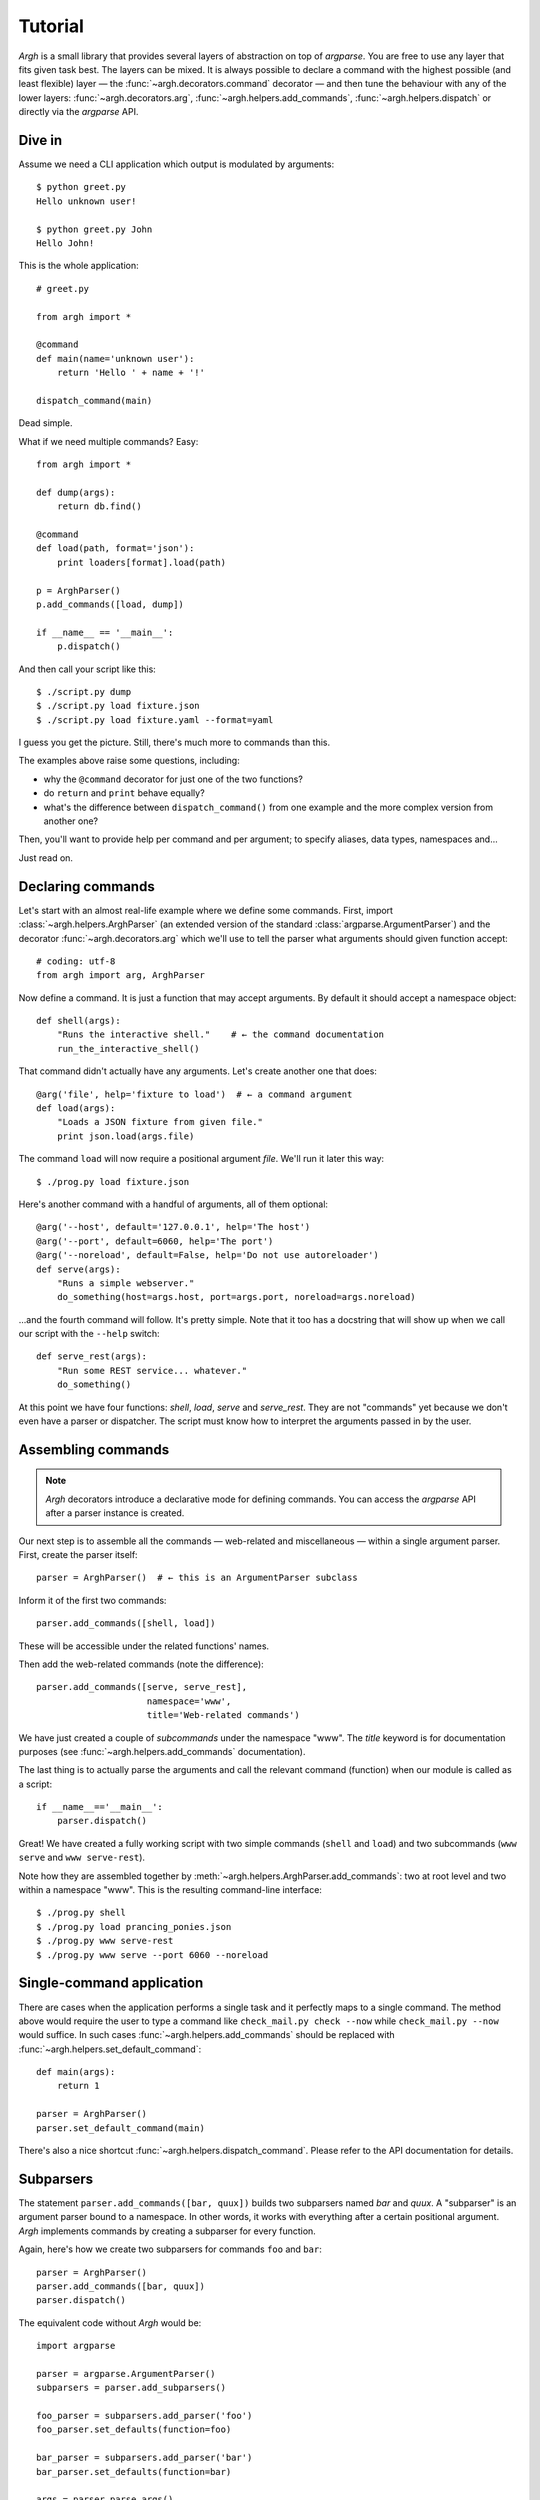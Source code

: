 Tutorial
========

`Argh` is a small library that provides several layers of abstraction on top of
`argparse`. You are free to use any layer that fits given task best. The layers
can be mixed. It is always possible to declare a command with the highest
possible (and least flexible) layer — the :func:`~argh.decorators.command`
decorator — and then tune the behaviour with any of the lower layers:
:func:`~argh.decorators.arg`, :func:`~argh.helpers.add_commands`,
:func:`~argh.helpers.dispatch` or directly via the `argparse` API.

Dive in
-------

Assume we need a CLI application which output is modulated by arguments::

    $ python greet.py
    Hello unknown user!

    $ python greet.py John
    Hello John!

This is the whole application::

    # greet.py

    from argh import *

    @command
    def main(name='unknown user'):
        return 'Hello ' + name + '!'

    dispatch_command(main)

Dead simple.

What if we need multiple commands? Easy::

    from argh import *

    def dump(args):
        return db.find()

    @command
    def load(path, format='json'):
        print loaders[format].load(path)

    p = ArghParser()
    p.add_commands([load, dump])

    if __name__ == '__main__':
        p.dispatch()

And then call your script like this::

    $ ./script.py dump
    $ ./script.py load fixture.json
    $ ./script.py load fixture.yaml --format=yaml

I guess you get the picture. Still, there's much more to commands than this.

The examples above raise some questions, including:

* why the ``@command`` decorator for just one of the two functions?
* do ``return`` and ``print`` behave equally?
* what's the difference between ``dispatch_command()`` from one example
  and the more complex version from another one?

Then, you'll want to provide help per command and per argument; to specify
aliases, data types, namespaces and...

Just read on.

Declaring commands
------------------

Let's start with an almost real-life example where we define some commands.
First, import :class:`~argh.helpers.ArghParser` (an extended version of the
standard :class:`argparse.ArgumentParser`) and the decorator
:func:`~argh.decorators.arg` which we'll use to tell the parser what arguments
should given function accept::

    # coding: utf-8
    from argh import arg, ArghParser

Now define a command. It is just a function that may accept arguments. By
default it should accept a namespace object::

    def shell(args):
        "Runs the interactive shell."    # ← the command documentation
        run_the_interactive_shell()

That command didn't actually have any arguments. Let's create another one that
does::

    @arg('file', help='fixture to load')  # ← a command argument
    def load(args):
        "Loads a JSON fixture from given file."
        print json.load(args.file)

The command ``load`` will now require a positional argument `file`. We'll run
it later this way::

    $ ./prog.py load fixture.json

Here's another command with a handful of arguments, all of them optional::

    @arg('--host', default='127.0.0.1', help='The host')
    @arg('--port', default=6060, help='The port')
    @arg('--noreload', default=False, help='Do not use autoreloader')
    def serve(args):
        "Runs a simple webserver."
        do_something(host=args.host, port=args.port, noreload=args.noreload)

...and the fourth command will follow. It's pretty simple. Note that it too has
a docstring that will show up when we call our script with the ``--help``
switch::

    def serve_rest(args):
        "Run some REST service... whatever."
        do_something()

At this point we have four functions: `shell`, `load`, `serve` and
`serve_rest`. They are not "commands" yet because we don't even have a parser
or dispatcher. The script must know how to interpret the arguments passed in by
the user.

Assembling commands
-------------------

.. note::

    `Argh` decorators introduce a declarative mode for defining commands. You
    can access the `argparse` API after a parser instance is created.

Our next step is to assemble all the commands — web-related and miscellaneous —
within a single argument parser. First, create the parser itself::

    parser = ArghParser()  # ← this is an ArgumentParser subclass

Inform it of the first two commands::

    parser.add_commands([shell, load])

These will be accessible under the related functions' names.

Then add the web-related commands (note the difference)::

    parser.add_commands([serve, serve_rest],
                         namespace='www',
                         title='Web-related commands')

We have just created a couple of *subcommands* under the namespace "www". The
`title` keyword is for documentation purposes (see
:func:`~argh.helpers.add_commands` documentation).

The last thing is to actually parse the arguments and call the relevant command
(function) when our module is called as a script::

    if __name__=='__main__':
        parser.dispatch()

Great! We have created a fully working script with two simple commands
(``shell`` and ``load``) and two subcommands (``www serve`` and ``www
serve-rest``).

Note how they are assembled together by
:meth:`~argh.helpers.ArghParser.add_commands`: two at root level and two within
a namespace "www". This is the resulting command-line interface::

    $ ./prog.py shell
    $ ./prog.py load prancing_ponies.json
    $ ./prog.py www serve-rest
    $ ./prog.py www serve --port 6060 --noreload

Single-command application
--------------------------

There are cases when the application performs a single task and it perfectly
maps to a single command. The method above would require the user to type a
command like ``check_mail.py check --now`` while ``check_mail.py --now`` would
suffice. In such cases :func:`~argh.helpers.add_commands` should be replaced with
:func:`~argh.helpers.set_default_command`::

    def main(args):
        return 1

    parser = ArghParser()
    parser.set_default_command(main)

There's also a nice shortcut :func:`~argh.helpers.dispatch_command`.
Please refer to the API documentation for details.

Subparsers
----------

The statement ``parser.add_commands([bar, quux])`` builds two subparsers named
`bar` and `quux`. A "subparser" is an argument parser bound to a namespace. In
other words, it works with everything after a certain positional argument.
`Argh` implements commands by creating a subparser for every function.

Again, here's how we create two subparsers for commands ``foo`` and ``bar``::

    parser = ArghParser()
    parser.add_commands([bar, quux])
    parser.dispatch()

The equivalent code without `Argh` would be::

    import argparse

    parser = argparse.ArgumentParser()
    subparsers = parser.add_subparsers()

    foo_parser = subparsers.add_parser('foo')
    foo_parser.set_defaults(function=foo)

    bar_parser = subparsers.add_parser('bar')
    bar_parser.set_defaults(function=bar)

    args = parser.parse_args()
    print args.function(args)

Now consider this expression::

    parser = ArghParser()
    parser.add_commands([bar, quux], namespace='foo')
    parser.dispatch()

It produces a command hierarchy for the command-line expressions ``foo bar``
and ``foo quux``. This involves "subsubparsers". Without `Argh` you would need
to write something like this (generic argparse API)::

    import sys
    import argparse

    parser = argparse.ArgumentParser()
    subparsers = parser.add_subparsers()

    foo_parser = subparsers.add_parser('foo')
    foo_subparsers = foo_parser.add_subparsers()

    foo_bar_parser = foo_subparsers.add_parser('bar')
    foo_bar_parser.set_defaults(function=bar)

    foo_quux_parser = foo_subparsers.add_parser('quux')
    foo_quux_parser.set_defaults(function=quux)

    args = parser.parse_args()
    print args.function(args)

.. note::

    You don't have to use :class:`~argh.helpers.ArghParser`; the standard
    :class:`argparse.ArgumentParser` will do. You will just need to call
    stand-alone functions :func:`~argh.helpers.add_commands` and
    :func:`~argh.helpers.dispatch` instead of :class:`~argh.helpers.ArghParser`
    methods.

Generated help
--------------

`Argparse` takes care of generating nicely formatted help for commands and
arguments. The usage information is displayed when user provides the switch
``--help``. However `argparse` does not provide a ``help`` *command*.

`Argh` always adds the command ``help`` automatically. It displays the
docstring:

    * ``help shell`` → ``shell --help``
    * ``help web serve`` → ``web serve --help``

Returning results
-----------------

Most commands print something. The traditional straightforward way is this::

    def foo(args):
        print('hello')
        print('world')

However, this approach has a couple of flaws:

    * it is difficult to test functions that print results: you are bound to
      doctests or need to mess with replacing stdout;
    * terminals and pipes frequently have different requirements for encoding,
      so Unicode output may break the pipe (e.g. ``$ foo.py test | wc -l``). Of
      course you don't want to do the checks on every `print` statement.

A good solution would be to collect the output in a list and bulk-process it at
the end. Actually you can simply return a list and `Argh` will take care of the
encoding::

    def foo(args):
        return ['hello', 'world']

.. note::

    If you return a string, it is printed as is. A list or tuple is iterated
    and printed line by line. This is how :func:`dispatcher
    <argh.helpers.dispatch>` works.

This is fine, but what about non-linear code with if/else, exceptions and
interactive promts? Well, you don't need to manage the stack of results within
the function. Just convert it to a generator and `Argh` will do the rest::

    def foo(args):
        yield 'hello'
        yield 'world'

Syntactically this is exactly the same as the first example, only with `yield`
instead of `print`. But the function becomes much more flexible.

.. hint::

    If your command is likely to output Unicode and be used in pipes, you
    should definitely use the last approach.

Exceptions
----------

Usually you only want to display the traceback on unexpected exceptions. If you
know that something can be wrong, you'll probably handle it this way::

    @arg('key')
    def show_item(args):
        try:
            item = items[args.key]
        except KeyError as error:
            print(e)    # hide the traceback
            sys.exit()  # bail out (unsafe!)
        else:
            ... do something ...
            print(item)

This works but the print-and-exit tasks are repetitive; moreover, there are
cases when you don't want to raise `SystemExit` and just want to collect the
output in a uniform way. Use :class:`~argh.exceptions.CommandError`::

    @arg('key')
    def show_item(args):
        try:
            item = items[args.key]
        except KeyError as error:
            raise CommandError(error)  # bail out, hide traceback
        else:
            ... do something ...
            return item

`Argh` will wrap this exception and choose the right way to display its
message (depending on how :func:`~argh.helpers.dispatch` was called).

The decorator :func:`~argh.helpers.wrap_errors` reduces the code even further::

    @arg('key')
    @wrap_errors(KeyError)        # catch KeyError, show the message, hide traceback
    def show_item(args):
        return items[args.key]    # raise KeyError

Of course it should be used with care in more complex commands.
